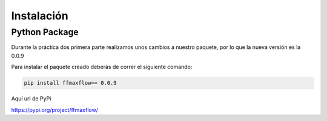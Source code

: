 ************
Instalación
************


Python Package
==============

Durante la práctica dos primera parte realizamos unos cambios a nuestro paquete, por lo que la nueva versión es la 0.0.9

Para instalar el paquete creado deberás de correr el siguiente comando:
  
.. code-block:: bash

   pip install ffmaxflow== 0.0.9

Aquí url de PyPi

https://pypi.org/project/ffmaxflow/


